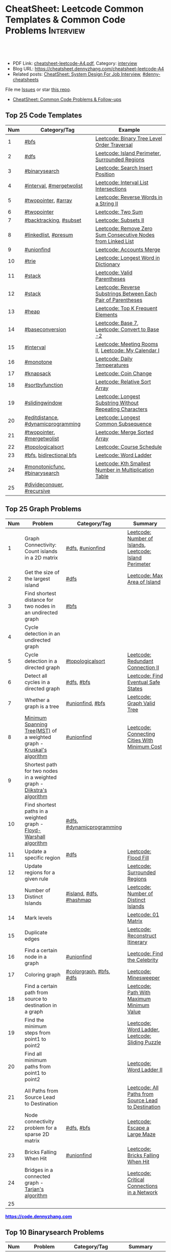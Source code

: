 * CheatSheet: Leetcode Common Templates & Common Code Problems    :Interview:
:PROPERTIES:
:type:     language
:export_file_name: cheatsheet-leetcode-A4.pdf
:END:

#+BEGIN_HTML
<a href="https://github.com/dennyzhang/cheatsheet.dennyzhang.com/tree/master/cheatsheet-leetcode-A4"><img align="right" width="200" height="183" src="https://www.dennyzhang.com/wp-content/uploads/denny/watermark/github.png" /></a>
<div id="the whole thing" style="overflow: hidden;">
<div style="float: left; padding: 5px"> <a href="https://www.linkedin.com/in/dennyzhang001"><img src="https://www.dennyzhang.com/wp-content/uploads/sns/linkedin.png" alt="linkedin" /></a></div>
<div style="float: left; padding: 5px"><a href="https://github.com/dennyzhang"><img src="https://www.dennyzhang.com/wp-content/uploads/sns/github.png" alt="github" /></a></div>
<div style="float: left; padding: 5px"><a href="https://www.dennyzhang.com/slack" target="_blank" rel="nofollow"><img src="https://www.dennyzhang.com/wp-content/uploads/sns/slack.png" alt="slack"/></a></div>
</div>

<br/><br/>
<a href="http://makeapullrequest.com" target="_blank" rel="nofollow"><img src="https://img.shields.io/badge/PRs-welcome-brightgreen.svg" alt="PRs Welcome"/></a>
#+END_HTML

- PDF Link: [[https://github.com/dennyzhang/cheatsheet.dennyzhang.com/blob/master/cheatsheet-leetcode-A4/cheatsheet-leetcode-A4.pdf][cheatsheet-leetcode-A4.pdf]], Category: [[https://cheatsheet.dennyzhang.com/category/interview/][interview]]
- Blog URL: https://cheatsheet.dennyzhang.com/cheatsheet-leetcode-A4
- Related posts: [[https://cheatsheet.dennyzhang.com/cheatsheet-systemdesign-A4][CheatSheet: System Design For Job Interview]], [[https://github.com/topics/denny-cheatsheets][#denny-cheatsheets]]

File me [[https://github.com/dennyzhang/cheatsheet.dennyzhang.com/issues][Issues]] or star [[https://github.com/dennyzhang/cheatsheet.dennyzhang.com][this repo]].

- [[https://cheatsheet.dennyzhang.com/cheatsheet-followup-A4][CheatSheet: Common Code Problems & Follow-ups]]
** Top 25 Code Templates
| Num | Category/Tag                       | Example                                                       |
|-----+------------------------------------+---------------------------------------------------------------|
|   1 | [[https://code.dennyzhang.com/review-bfs][#bfs]]                               | [[https://code.dennyzhang.com/binary-tree-level-order-traversal][Leetcode: Binary Tree Level Order Traversal]]                   |
|   2 | [[https://code.dennyzhang.com/review-dfs][#dfs]]                               | [[https://code.dennyzhang.com/island-perimeter][Leetcode: Island Perimeter]], [[https://code.dennyzhang.com/surrounded-regions][Surrounded Regions]]                |
|   3 | [[https://code.dennyzhang.com/review-binarysearch][#binarysearch]]                      | [[https://code.dennyzhang.com/search-insert-position][Leetcode: Search Insert Position]]                              |
|   4 | [[https://code.dennyzhang.com/review-interval][#interval]], [[https://code.dennyzhang.com/tag/mergetwolist][#mergetwolist]]           | [[https://code.dennyzhang.com/interval-list-intersections][Leetcode: Interval List Intersections]]                         |
|   5 | [[https://code.dennyzhang.com/review-twopointer][#twopointer]], [[https://code.dennyzhang.com/tag/array][#array]]                | [[https://code.dennyzhang.com/reverse-words-in-a-string-ii][Leetcode: Reverse Words in a String II]]                        |
|   6 | [[https://code.dennyzhang.com/review-twopointer][#twopointer]]                        | [[https://code.dennyzhang.com/two-sum][Leetcode: Two Sum]]                                             |
|   7 | [[https://code.dennyzhang.com/review-backtracking][#backtracking]], [[https://code.dennyzhang.com/tag/subset][#subset]]             | [[https://code.dennyzhang.com/subsets-ii][Leetcode: Subsets II]]                                          |
|   8 | [[https://code.dennyzhang.com/review-linkedlist][#linkedlist]], [[https://code.dennyzhang.com/followup-presum][#presum]]               | [[https://code.dennyzhang.com/remove-zero-sum-consecutive-nodes-from-linked-list][Leetcode: Remove Zero Sum Consecutive Nodes from Linked List]]  |
|   9 | [[https://code.dennyzhang.com/review-unionfind][#unionfind]]                         | [[https://code.dennyzhang.com/accounts-merge][Leetcode: Accounts Merge]]                                      |
|  10 | [[https://code.dennyzhang.com/review-trie][#trie]]                              | [[https://code.dennyzhang.com/longest-word-in-dictionary][Leetcode: Longest Word in Dictionary]]                          |
|  11 | [[https://code.dennyzhang.com/review-stack][#stack]]                             | [[https://code.dennyzhang.com/valid-parentheses][Leetcode: Valid Parentheses]]                                   |
|  12 | [[https://code.dennyzhang.com/review-stack][#stack]]                             | [[https://code.dennyzhang.com/reverse-substrings-between-each-pair-of-parentheses][Leetcode: Reverse Substrings Between Each Pair of Parentheses]] |
|  13 | [[https://code.dennyzhang.com/review-heap][#heap]]                              | [[https://code.dennyzhang.com/top-k-frequent-elements][Leetcode: Top K Frequent Elements]]                             |
|  14 | [[https://code.dennyzhang.com/followup-baseconversion][#baseconversion]]                    | [[https://code.dennyzhang.com/base-7][Leetcode: Base 7]], [[https://code.dennyzhang.com/convert-to-base-2][Leetcode: Convert to Base -2]]                |
|  15 | [[https://code.dennyzhang.com/review-interval][#interval]]                          | [[https://code.dennyzhang.com/meeting-rooms-ii][Leetcode: Meeting Rooms II]], [[https://code.dennyzhang.com/my-calendar-i][Leetcode: My Calendar I]]           |
|  16 | [[https://code.dennyzhang.com/review-monotone][#monotone]]                          | [[https://code.dennyzhang.com/daily-temperatures][Leetcode: Daily Temperatures]]                                  |
|  17 | [[https://code.dennyzhang.com/review-knapsack][#knapsack]]                          | [[https://code.dennyzhang.com/coin-change][Leetcode: Coin Change]]                                         |
|  18 | [[https://code.dennyzhang.com/tag/sortbyfunction][#sortbyfunction]]                    | [[https://code.dennyzhang.com/relative-sort-array][Leetcode: Relative Sort Array]]                                 |
|  19 | [[https://code.dennyzhang.com/review-slidingwindow][#slidingwindow]]                     | [[https://code.dennyzhang.com/longest-substring-without-repeating-characters][Leetcode: Longest Substring Without Repeating Characters]]      |
|  20 | [[https://code.dennyzhang.com/followup-editdistance][#editdistance]], [[https://code.dennyzhang.com/review-dynamicprogramming][#dynamicprogramming]] | [[https://code.dennyzhang.com/longest-common-subsequence][Leetcode: Longest Common Subsequence]]                          |
|  21 | [[https://code.dennyzhang.com/review-twopointer][#twopointer]], [[https://code.dennyzhang.com/tag/mergetwolist][#mergetwolist]]         | [[https://code.dennyzhang.com/merge-sorted-array][Leetcode: Merge Sorted Array]]                                  |
|  22 | [[https://code.dennyzhang.com/review-topologicalsort][#topologicalsort]]                   | [[https://code.dennyzhang.com/course-schedule][Leetcode: Course Schedule]]                                     |
|  23 | [[https://code.dennyzhang.com/review-bfs][#bfs]], [[https://code.dennyzhang.com/review-bfs][bidirectional bfs]]            | [[https://code.dennyzhang.com/word-ladder][Leetcode: Word Ladder]]                                         |
|  24 | [[https://code.dennyzhang.com/tag/monotonicfunc][#monotonicfunc]], [[https://code.dennyzhang.com/review-binarysearch][#binarysearch]]      | [[https://code.dennyzhang.com/kth-smallest-number-in-multiplication-table][Leetcode: Kth Smallest Number in Multiplication Table]]         |
|  25 | [[https://code.dennyzhang.com/review-divideconquer][#divideconquer]], [[https://code.dennyzhang.com/review-recursive][#recursive]]         |                                                               |
#+TBLFM: $1=@-1$1+1;N

** Top 25 Graph Problems
| Num | Problem                                                                 | Category/Tag              | Summary                                                 |
|-----+-------------------------------------------------------------------------+---------------------------+---------------------------------------------------------|
|   1 | Graph Connectivity: Count islands in a 2D matrix                        | [[https://code.dennyzhang.com/review-dfs][#dfs]], [[https://code.dennyzhang.com/review-unionfind][#unionfind]]          | [[https://code.dennyzhang.com/number-of-islands][Leetcode: Number of Islands]], [[https://code.dennyzhang.com/island-perimeter][Leetcode: Island Perimeter]] |
|   2 | Get the size of the largest island                                      | [[https://code.dennyzhang.com/review-dfs][#dfs]]                      | [[https://code.dennyzhang.com/max-area-of-island][Leetcode: Max Area of Island]]                            |
|   3 | Find shortest distance for two nodes in an undirected graph             | [[https://code.dennyzhang.com/review-bfs][#bfs]]                      |                                                         |
|   4 | Cycle detection in an undirected graph                                  |                           |                                                         |
|   5 | Cycle detection in a directed graph                                     | [[https://code.dennyzhang.com/review-topologicalsort][#topologicalsort]]          | [[https://code.dennyzhang.com/redundant-connection-ii][Leetcode: Redundant Connection II]]                       |
|   6 | Detect all cycles in a directed graph                          | [[https://code.dennyzhang.com/review-dfs][#dfs]], [[https://code.dennyzhang.com/review-bfs][#bfs]]                | [[https://code.dennyzhang.com/find-eventual-safe-states][Leetcode: Find Eventual Safe States]]                     |
|   7 | Whether a graph is a tree                                               | [[https://code.dennyzhang.com/review-unionfind][#unionfind]], [[https://code.dennyzhang.com/review-bfs][#bfs]]          | [[https://code.dennyzhang.com/graph-valid-tree][Leetcode: Graph Valid Tree]]                              |
|   8 | [[https://en.wikipedia.org/wiki/Minimum_spanning_tree][Minimum Spanning Tree(MST)]] of a weighted graph - [[https://en.wikipedia.org/wiki/Kruskal%27s_algorithm][Kruskal's algorithm]]    | [[https://code.dennyzhang.com/review-unionfind][#unionfind]]                | [[https://code.dennyzhang.com/connecting-cities-with-minimum-cost][Leetcode: Connecting Cities With Minimum Cost]]           |
|   9 | Shortest path for two nodes in a weighted graph -  [[https://en.wikipedia.org/wiki/Dijkstra's_algorithm][Dijkstra's algorithm]] |                           |                                                         |
|  10 | Find shortest paths in a weighted graph - [[https://en.wikipedia.org/wiki/Floyd-Warshall_algorithm][Floyd-Warshall algorithm]]      | [[https://code.dennyzhang.com/review-dfs][#dfs]], [[https://code.dennyzhang.com/review-dynamicprogramming][#dynamicprogramming]] |                                                         |
|  11 | Update a specific region                                                | [[https://code.dennyzhang.com/review-dfs][#dfs]]                      | [[https://code.dennyzhang.com/flood-fill][Leetcode: Flood Fill]]                                    |
|  12 | Update regions for a given rule                                         |                           | [[https://code.dennyzhang.com/surrounded-regions][Leetcode: Surrounded Regions]]                            |
|  13 | Number of Distinct Islands                                              | [[https://code.dennyzhang.com/tag/island][#island]], [[https://code.dennyzhang.com/review-dfs][#dfs]], [[https://code.dennyzhang.com/review-hashmap][#hashmap]]   | [[https://code.dennyzhang.com/number-of-distinct-islands][Leetcode: Number of Distinct Islands]]                    |
|  14 | Mark levels                                                             |                           | [[https://code.dennyzhang.com/01-matrix][Leetcode: 01 Matrix]]                                     |
|  15 | Duplicate edges                                                         |                           | [[https://code.dennyzhang.com/reconstruct-itinerary][Leetcode: Reconstruct Itinerary]]                         |
|  16 | Find a certain node in a graph                                          | [[https://code.dennyzhang.com/review-unionfind][#unionfind]]                | [[https://code.dennyzhang.com/find-the-celebrity][Leetcode: Find the Celebrity]]                            |
|  17 | Coloring graph                                                          | [[https://code.dennyzhang.com/followup-colorgraph][#colorgraph]], [[https://code.dennyzhang.com/review-bfs][#bfs]], [[https://code.dennyzhang.com/review-dfs][#dfs]]   | [[https://code.dennyzhang.com/minesweeper][Leetcode: Minesweeper]]                                   |
|  18 | Find a certain path from source to destination in a graph               |                           | [[https://code.dennyzhang.com/path-with-maximum-minimum-value][Leetcode: Path With Maximum Minimum Value]]               |
|  19 | Find the minimum steps from point1 to point2                            |                           | [[https://code.dennyzhang.com/word-ladder][Leetcode: Word Ladder]], [[https://code.dennyzhang.com/sliding-puzzle][Leetcode: Sliding Puzzle]]         |
|  20 | Find all minimum paths from point1 to point2                            |                           | [[https://code.dennyzhang.com/word-ladder-ii][Leetcode: Word Ladder II]]                                |
|  21 | All Paths from Source Lead to Destination                               |                           | [[https://code.dennyzhang.com/all-paths-from-source-lead-to-destination][Leetcode: All Paths from Source Lead to Destination]]     |
|  22 | Node connectivity problem for a sparse 2D matrix                        | [[https://code.dennyzhang.com/review-dfs][#dfs]], [[https://code.dennyzhang.com/review-bfs][#bfs]]                | [[https://code.dennyzhang.com/escape-a-large-maze][Leetcode: Escape a Large Maze]]                           |
|  23 | Bricks Falling When Hit                                                 | [[https://code.dennyzhang.com/review-unionfind][#unionfind]]                | [[https://code.dennyzhang.com/bricks-falling-when-hit][Leetcode: Bricks Falling When Hit]]                       |
|  24 | Bridges in a connected graph - [[https://en.wikipedia.org/wiki/Tarjan%27s_strongly_connected_components_algorithm][Tarjan's algorithm]]                       |                           | [[https://code.dennyzhang.com/critical-connections-in-a-network][Leetcode: Critical Connections in a Network]]             |
|  25 |                                                                         |                           |                                                         |
#+TBLFM: $1=@-1$1+1;N

#+BEGIN_HTML
<a href="https://code.dennyzhang.com"><b><font color=blue>https://code.dennyzhang.com</font></b></a>
#+END_HTML

[[https://cheatsheet.dennyzhang.com/cheatsheet-leetcode-A4][https://cdn.dennyzhang.com/images/brain/denny_leetcode.png]]
#+BEGIN_HTML
<a href="https://cheatsheet.dennyzhang.com"><img align="right" width="185" height="37" src="https://raw.githubusercontent.com/dennyzhang/cheatsheet.dennyzhang.com/master/images/cheatsheet_dns.png"></a>
#+END_HTML

** Top 10 Binarysearch Problems
| Num | Problem                                     | Category/Tag                  | Summary                                                                |
|-----+---------------------------------------------+-------------------------------+------------------------------------------------------------------------|
|   1 | Find the first true                         | [[https://code.dennyzhang.com/review-binarysearch][#binarysearch]]                 | [[https://code.dennyzhang.com/first-bad-version][Leetcode: First Bad Version]]                                            |
|   2 | Find the last true                          | [[https://code.dennyzhang.com/review-binarysearch][#binarysearch]]                 | [[https://code.dennyzhang.com/longest-repeating-substring][Leetcode: Longest Repeating Substring]]                                  |
|   3 | Search Insert Position                      | [[https://code.dennyzhang.com/review-binarysearch][#binarysearch]]                 | [[https://code.dennyzhang.com/search-insert-position][Leetcode: Search Insert Position]], [[https://code.dennyzhang.com/time-based-key-value-store][Leetcode: Time Based Key-Value Store]] |
|   4 | Random Point in Non-overlapping Rectangles  | [[https://code.dennyzhang.com/review-binarysearch][#binarysearch]]                 | [[https://code.dennyzhang.com/random-point-in-non-overlapping-rectangles][Leetcode: Random Point in Non-overlapping Rectangles]]                   |
|   5 | Binary search on monotonic function         | [[https://code.dennyzhang.com/tag/monotonicfunc][#monotonicfunc]], [[https://code.dennyzhang.com/review-binarysearch][#binarysearch]] | [[https://code.dennyzhang.com/sqrtx][Leetcode: Sqrt(x)]], [[https://code.dennyzhang.com/capacity-to-ship-packages-within-d-days][Leetcode: Capacity To Ship Packages Within D Days]]   |
|   6 | Place k elements to minimize max distance   | [[https://code.dennyzhang.com/tag/monotonicfunc][#monotonicfunc]], [[https://code.dennyzhang.com/tag/float][#float]]        | [[https://code.dennyzhang.com/minimize-max-distance-to-gas-station][Leetcode: Minimize Max Distance to Gas Station]]                         |
|   7 | Missing Element in Sorted Array             | [[https://code.dennyzhang.com/review-binarysearch][#binarysearch]]                 | [[https://code.dennyzhang.com/missing-element-in-sorted-array][Leetcode: Missing Element in Sorted Array]]                              |
|   8 | Kth Smallest Number in Multiplication Table | [[https://code.dennyzhang.com/tag/monotonicfunc][#monotonicfunc]], [[https://code.dennyzhang.com/review-binarysearch][#binarysearch]] | [[https://code.dennyzhang.com/kth-smallest-number-in-multiplication-table][Leetcode: Kth Smallest Number in Multiplication Table]]                  |
#+TBLFM: $1=@-1$1+1;N

** Top 15 Dynamic Programming Problems
| Num | Problem                                       | Time Complexity | Category/Tag                             | Summary                                          |
|-----+-----------------------------------------------+-----------------+------------------------------------------+--------------------------------------------------|
|   1 | [[https://en.wikipedia.org/wiki/Maximum_subarray_problem][Maximum subarray problem]] - [[https://en.wikipedia.org/wiki/Maximum_subarray_problem#Kadane's_algorithm][Kadane's algorithm]] | O(n)            | [[https://code.dennyzhang.com/followup-maxsubarraysum][#maxsubarraysum]], [[https://code.dennyzhang.com/review-dynamicprogramming][#dynamicprogramming]]     | [[https://code.dennyzhang.com/maximum-subarray][Leetcode: Maximum Subarray]]                       |
|   2 | [[https://en.wikipedia.org/wiki/Longest_increasing_subsequence][LIS - Longest increasing subsequence]]          | O(n)            | [[https://code.dennyzhang.com/followup-lis][#lis]], [[https://code.dennyzhang.com/review-string][#string]], [[https://code.dennyzhang.com/review-dynamicprogramming][#dynamicprogramming]]       | [[https://code.dennyzhang.com/longest-increasing-subsequence][Leetcode: Longest Increasing Subsequence]]         |
|   3 | [[https://en.wikipedia.org/wiki/Longest_common_subsequence_problem][LCS - Longest Common Subsequence]]              | O(n*m)          | [[https://code.dennyzhang.com/followup-lcs][#lcs]], [[https://code.dennyzhang.com/followup-editdistance][#editdistance]], [[https://code.dennyzhang.com/review-dynamicprogramming][#dynamicprogramming]] | [[https://code.dennyzhang.com/longest-common-subsequence][Leetcode: Longest Common Subsequence]]             |
|   4 | LPS - Longest Palindromic Subsequence         | O(n)            | [[https://code.dennyzhang.com/review-palindrome][#palindrome]], [[https://code.dennyzhang.com/review-dynamicprogramming][#dynamicprogramming]]         | [[https://code.dennyzhang.com/longest-palindromic-subsequence][Leetcode: Longest Palindromic Subsequence]]        |
|   5 | [[https://en.wikipedia.org/wiki/Longest_palindromic_substring][Longest Palindromic Substring]]                 | O(n^2)/O(n)     | [[https://code.dennyzhang.com/review-palindrome][#palindrome]],[[https://code.dennyzhang.com/review-dynamicprogramming][#dynamicprogramming]]          | [[https://code.dennyzhang.com/longest-palindromic-substring][Leetcode: Longest Palindromic Substring]]          |
|   6 | [[https://en.wikipedia.org/wiki/Edit_distance][Edit distance of two strings]]                  | O(n^2)          | [[https://code.dennyzhang.com/followup-editdistance][#editdistance]], [[https://code.dennyzhang.com/review-dynamicprogramming][#dynamicprogramming]]       | [[https://code.dennyzhang.com/edit-distance][Leetcode: Edit Distance]]                          |
|   7 | Count of distinct subsequence                 | O(n)            | [[https://code.dennyzhang.com/followup-countdistinctmoves][#countdistinctmoves]], [[https://code.dennyzhang.com/followup-hashmap][#hashmap]]            | [[https://code.dennyzhang.com/distinct-subsequences-ii][Leetcode: Distinct Subsequences II]]               |
|   8 | Maximum profits with certain costs            | O(n^2)          | [[https://code.dennyzhang.com/followup-maxprofitwithcost][#maxprofitwithcost]], [[https://code.dennyzhang.com/review-dynamicprogramming][#dynamicprogramming]]  | [[https://code.dennyzhang.com/4-keys-keyboard][Leetcode: 4 Keys Keyboard]]                        |
|   9 | Get two subset with the same sum              | O(n*s)          | [[https://code.dennyzhang.com/review-knapsack][#knapsack]], [[https://code.dennyzhang.com/review-dynamicprogramming][#dynamicprogramming]]           | [[https://code.dennyzhang.com/tallest-billboard][Leetcode: Tallest Billboard]]                      |
|  10 | Count out of boundary paths in a 2D matrix    | O(n*m*N)        | [[https://code.dennyzhang.com/followup-countdistinctmoves][#countdistinctmoves]], [[https://code.dennyzhang.com/review-bfs][#bfs]]                | [[https://code.dennyzhang.com/out-of-boundary-paths][Leetcode: Out of Boundary Paths]]                  |
|  11 | [[https://en.wikipedia.org/wiki/Regular_expression][Regular Expression Matching]]                   | O(n*m)          | [[https://code.dennyzhang.com/followup-editdistance][#editdistance]], [[https://code.dennyzhang.com/review-dynamicprogramming][#dynamicprogramming]]       | [[https://code.dennyzhang.com/regular-expression-matching][Leetcode: Regular Expression Matching]]            |
|  12 | Wildcard Matching                             | O(n*m)          | [[https://code.dennyzhang.com/followup-editdistance][#editdistance]], [[https://code.dennyzhang.com/review-dynamicprogramming][#dynamicprogramming]]       | [[https://code.dennyzhang.com/wildcard-matching][Leetcode: Wildcard Matching]]                      |
|  13 | Multiple choices for each step                | O(n*m)          | [[https://code.dennyzhang.com/review-dynamicprogramming][#dynamicprogramming]]                      | [[https://code.dennyzhang.com/filling-bookcase-shelves][Leetcode: Filling Bookcase Shelves]]               |
|  14 | [[https://en.wikipedia.org/wiki/Minimum-weight_triangulation][Minimum-weight triangulation]]                  | O(n*n*n)        | [[https://code.dennyzhang.com/review-dynamicprogramming][#dynamicprogramming]]                      | [[https://code.dennyzhang.com/minimum-score-triangulation-of-polygon][Leetcode: Minimum Score Triangulation of Polygon]] |
#+TBLFM: $1=@-1$1+1;N

** Top 10 BinaryTree Problems
| Num | Problem                                           | Category/Tag | Summary                                                               |
|-----+---------------------------------------------------+--------------+-----------------------------------------------------------------------|
|   1 | Binary Tree Level Order Traversal                 | [[https://code.dennyzhang.com/review-bfs][#bfs]]         | [[https://code.dennyzhang.com/binary-tree-right-side-view][Leetcode: Binary Tree Right Side View]]                                 |
|   2 | Height of binary tree                             | [[https://code.dennyzhang.com/review-dfs][#dfs]]         | [[https://code.dennyzhang.com/balanced-binary-tree][Leetcode: Balanced Binary Tree]]                                        |
|   3 | LCA - Lowest Common Ancestor of a binary Tree     | [[https://code.dennyzhang.com/review-dfs][#dfs]]         | [[https://code.dennyzhang.com/lowest-common-ancestor-of-a-binary-tree][Leetcode: Lowest Common Ancestor of a Binary Tree]]                     |
|   4 | Check whether a binary tree is a full binary tree | [[https://code.dennyzhang.com/review-dfs][#dfs]], [[https://code.dennyzhang.com/review-bfs][#bfs]]   |                                                                       |
|   5 | Construct binary tree                             | [[https://code.dennyzhang.com/review-recursive][#recursive]]   | [[https://code.dennyzhang.com/construct-binary-tree-from-preorder-and-postorder-traversal][Leetcode: Construct Binary Tree from Preorder and Postorder Traversal]] |
|   7 | Validate Binary Search Tree                       | [[https://code.dennyzhang.com/review-dfs][#dfs]]         | [[https://code.dennyzhang.com/validate-binary-search-tree][Leetcode: Validate Binary Search Tree]]                                 |
|   6 | Right view of a tree                              |              |                                                                       |
#+TBLFM: $1=@-1$1+1;N
** Top 5 String Problems
| Num | Problem                           | Category/Tag                       | Summary                               |
|-----+-----------------------------------+------------------------------------+---------------------------------------|
|   1 | [[https://en.wikipedia.org/wiki/Edit_distance][Edit distance of two strings]]      | [[https://code.dennyzhang.com/followup-editdistance][#editdistance]], [[https://code.dennyzhang.com/review-dynamicprogramming][#dynamicprogramming]] | [[https://code.dennyzhang.com/edit-distance][Leetcode: Edit Distance]]               |
|   2 | Remove duplicate letters          | [[https://code.dennyzhang.com/review-stack][#stack]], [[https://code.dennyzhang.com/review-greedy][#greedy]]                    | [[https://code.dennyzhang.com/remove-duplicate-letters][Remove Duplicate Letters]]              |
|   3 | Word ladder                       | [[https://code.dennyzhang.com/review-string][#string]], [[https://code.dennyzhang.com/review-bfs][#bfs]], [[https://code.dennyzhang.com/review-backtracking][#backtracking]]       | [[https://code.dennyzhang.com/word-ladder][Leetcode: Word Ladder]]                 |
|   4 | lrs - Longest repeating substring | [[https://code.dennyzhang.com/followup-lrs][#lrs]], [[https://code.dennyzhang.com/tag/rollinghash][#rollinghash]]                 | [[https://leetcode.com/problems/longest-repeating-substring/][Leetcode: Longest Repeating Substring]] |
#+TBLFM: $1=@-1$1+1;N
** Top 5 Linkedlist Problems
| Num | Problem                          | Category/Tag             | Summary                        |
|-----+----------------------------------+--------------------------+--------------------------------|
|   1 | Merge k Sorted Lists             | [[https://code.dennyzhang.com/review-linkedlist][#linkedlist]], [[https://code.dennyzhang.com/review-heap][#heap]]       | [[https://code.dennyzhang.com/merge-k-sorted-lists][Leetcode: Merge k Sorted Lists]] |
|   2 | Detect cycle for a linked list   | [[https://code.dennyzhang.com/review-twopointer][#twopointer]], [[https://code.dennyzhang.com/review-linkedlist][#linkedlist]] | [[https://code.dennyzhang.com/linked-list-cycle][Leetcode: Linked List Cycle]]    |
|   3 | LFU cache with double linkedlist | [[https://code.dennyzhang.com/followup-lfu][#lfu]], [[https://code.dennyzhang.com/review-linkedlist][#linkedlist]]        | [[https://code.dennyzhang.com/lfu-cache][Leetcode: LFU Cache]]            |
#+TBLFM: $1=@-1$1+1;N
** Top 10 Math Problems
| Num | Problem                                 | Category/Tag | Summary                                        |
|-----+-----------------------------------------+--------------+------------------------------------------------|
|   1 | Check prime - [[https://en.wikipedia.org/wiki/Sieve_of_Eratosthenes][Sieve of Eratosthenes]]     | [[https://code.dennyzhang.com/tag/prime][#prime]]       | [[https://code.dennyzhang.com/count-primes][Leetcode: Count Primes]]                         |
|   2 | Check leap year                         | [[https://code.dennyzhang.com/tag/leapyear][#leapyear]]    | [[https://code.dennyzhang.com/day-of-the-week][Leetcode: Day of the Week]]                      |
|   3 | GCD                                     | [[https://code.dennyzhang.com/review-gcd][#gcd]]         |                                                |
|   4 | Rectangle                               | [[https://code.dennyzhang.com/review-rectangle][#rectangle]]   |                                                |
|   5 | Rotate Array by k steps                 | [[https://code.dennyzhang.com/tag/rotatelist][#rotatelist]]  | [[https://code.dennyzhang.com/rotate-array][Leetcode: Rotate Array]]                         |
|   6 | Mapping data range of getRand algorithm | [[https://code.dennyzhang.com/review-random][#random]]      | [[https://code.dennyzhang.com/implement-rand10-using-rand7][Leetcode: Implement Rand10() Using Rand7()]]     |
|   7 | Deal with float                         | [[https://code.dennyzhang.com/tag/float][#float]]       | [[https://code.dennyzhang.com/minimize-max-distance-to-gas-station][Leetcode: Minimize Max Distance to Gas Station]] |
#+TBLFM: $1=@-1$1+1;N

** Top 5 Greedy Problems
| Num | Problem                                   | Category/Tag              | Summary                                             |
|-----+-------------------------------------------+---------------------------+-----------------------------------------------------|
|   1 | Next Permutation                          | [[https://code.dennyzhang.com/followup-nextpermutation][#nextpermutation]], [[https://code.dennyzhang.com/review-greedy][#greedy]] | [[https://code.dennyzhang.com/next-permutation][Leetcode: Next Permutation]]                          |
|   2 | Split Array into Consecutive Subsequences | [[https://code.dennyzhang.com/tag/splitarray][#splitarray]], [[https://code.dennyzhang.com/review-greedy][#greedy]]      | [[https://code.dennyzhang.com/split-array-into-consecutive-subsequences][Leetcode: Split Array into Consecutive Subsequences]] |
|   3 | Remove duplicate letters                  | [[https://code.dennyzhang.com/review-stack][#stack]], [[https://code.dennyzhang.com/review-greedy][#greedy]]           | [[https://code.dennyzhang.com/remove-duplicate-letters][Remove Duplicate Letters]]                            |
|   4 | Two City Scheduling                       | [[https://code.dennyzhang.com/review-greedy][#greedy]]                   | [[https://code.dennyzhang.com/two-city-scheduling][Leetcode: Two City Scheduling]]                       |
|   5 |                                           |                           |                                                     |
#+TBLFM: $1=@-1$1+1;N
** Top 20 Object-Oriented Design Problems
| Num | Problem                      | Category/Tag           | Example                                |
|-----+------------------------------+------------------------+----------------------------------------|
|   1 | Max Stack                    | [[https://code.dennyzhang.com/review-stack][#stack]] , [[https://code.dennyzhang.com/review-oodesign][#oodesign]]     | [[https://code.dennyzhang.com/max-stack][Leetcode: Max Stack]]                    |
|   2 | LRU cache                    | [[https://code.dennyzhang.com/review-linkedlist][#linkedlist]], [[https://code.dennyzhang.com/review-oodesign][#oodesign]] | [[https://code.dennyzhang.com/lru-cache][Leetcode: LRU Cache]]                    |
|   3 | LFU cache                    | [[https://code.dennyzhang.com/review-linkedlist][#linkedlist]], [[https://code.dennyzhang.com/review-oodesign][#oodesign]] | [[https://code.dennyzhang.com/lfu-cache][Leetcode: LFU Cache]]                    |
|   4 | Design Hit Counter           | [[https://code.dennyzhang.com/review-oodesign][#oodesign]]              | [[https://code.dennyzhang.com/design-hit-counter][Leetcode: Design Hit Counter]]           |
|   5 | Logger Rate Limiter          | [[https://code.dennyzhang.com/review-oodesign][#oodesign]]              | [[https://code.dennyzhang.com/logger-rate-limiter][Leetcode: Logger Rate Limiter]]          |
|   6 | Design HashMap               | [[https://code.dennyzhang.com/review-oodesign][#oodesign]]              | [[https://code.dennyzhang.com/design-hashmap][Leetcode: Design HashMap]]               |
|   7 | Insert Delete GetRandom O(1) | [[https://code.dennyzhang.com/review-oodesign][#oodesign]], [[https://code.dennyzhang.com/review-random][#random]]     | [[https://code.dennyzhang.com/insert-delete-getrandom-o1][Leetcode: Insert Delete GetRandom O(1)]] |
#+TBLFM: $1=@-1$1+1;N
** Top 50 General Problems
| Num | Problem                                              | Category/Tag                      | Example                                                                      |
|-----+------------------------------------------------------+-----------------------------------+------------------------------------------------------------------------------|
|   1 | Longest substring with at most K distinct characters | [[https://code.dennyzhang.com/review-slidingwindow][#slidingwindow]], [[https://code.dennyzhang.com/followup-atmostkdistinct][#atmostkdistinct]]  | [[https://code.dennyzhang.com/longest-substring-with-at-most-k-distinct-characters][Leetcode: Longest Substring with At Most K Distinct Characters]]               |
|   2 | Longest subarray with maximum K 0s                   | [[https://code.dennyzhang.com/review-slidingwindow][#slidingwindow]]                    | [[https://code.dennyzhang.com/max-consecutive-ones-iii][Leetcode: Max Consecutive Ones III]]                                           |
|   3 | Seperate a list into several groups                  | [[https://code.dennyzhang.com/followup-groupelements][#groupelements]], [[https://code.dennyzhang.com/review-twopointer][#twopointer]]       | [[https://code.dennyzhang.com/summary-ranges][Leetcode: Summary Ranges]]                                                     |
|   4 | Split string                                         | [[https://code.dennyzhang.com/review-string][#string]]                           | [[https://code.dennyzhang.com/license-key-formatting][Leetcode: License Key Formatting]]                                             |
|   5 | TopK problem                                         | [[https://code.dennyzhang.com/review-heap][#heap]], [[https://code.dennyzhang.com/followup-topk][#topk]]                      | [[https://code.dennyzhang.com/top-k-frequent-elements][Leetcode: Top K Frequent Elements]], [[https://code.dennyzhang.com/find-k-pairs-with-smallest-sums][Leetcode: Find K Pairs with Smallest Sums]] |
|   6 | Longest Palindromic Subsequence                      | [[https://code.dennyzhang.com/review-dynamicprogramming][#dynamicprogramming]]               | [[https://code.dennyzhang.com/longest-palindromic-subsequence][Leetcode: Longest Palindromic Subsequence]]                                    |
|   7 | Sort one array based on another array                | [[https://code.dennyzhang.com/tag/sortbyfunction][#sortbyfunction]]                   | [[https://code.dennyzhang.com/relative-sort-array][Leetcode: Relative Sort Array]]                                                |
|   8 | [[https://leetcode.com/articles/a-recursive-approach-to-segment-trees-range-sum-queries-lazy-propagation/][Range update with lazy propagation]]                   | [[https://code.dennyzhang.com/tag/ecombinedcaculation][#combinedcaculation]], [[https://code.dennyzhang.com/followup-rangesum][#rangesum]]    | [[https://code.dennyzhang.com/corporate-flight-bookings][Leetcode: Corporate Flight Bookings]]                                          |
|   9 | Monotone stack for consecutive subarrays             | [[https://code.dennyzhang.com/review-monotone][#montone]]                          | [[https://code.dennyzhang.com/online-stock-span][Leetcode: Online Stock Span]], [[https://code.dennyzhang.com/sum-of-subarray-minimums][Leetcode: Sum of Subarray Minimums]]              |
|  10 | Get all possibilities of subsets                     | [[https://code.dennyzhang.com/tag/subset][#subset]], [[https://code.dennyzhang.com/review-backtracking][#backtracking]]            | [[https://code.dennyzhang.com/subsets-ii][Leetcode: Subsets II]], [[https://code.dennyzhang.com/subsets][Leetcode: Subsets]]                                      |
|  11 | Choose k numbers from a list                         | [[https://code.dennyzhang.com/review-combination][#combination]], [[https://code.dennyzhang.com/review-backtracking][#backtracking]]       | [[https://code.dennyzhang.com/combination-sum-ii][Leetcode: Combination Sum II]]                                                 |
|  12 | Combination from multiple segments                   | [[https://code.dennyzhang.com/review-combination][#combination]], [[https://code.dennyzhang.com/review-backtracking][#backtracking]]       | [[https://code.dennyzhang.com/letter-combinations-of-a-phone-number][Leetcode: Letter Combinations of a Phone Number]]                              |
|  13 | Remove nodes from linked list                        | [[https://code.dennyzhang.com/review-linkedlist][#linkedlist]], [[https://code.dennyzhang.com/followup-presum][#presum]]              | [[https://code.dennyzhang.com/remove-zero-sum-consecutive-nodes-from-linked-list][Leetcode: Remove Zero Sum Consecutive Nodes from Linked List]]                 |
|  14 | Check whether a linked list has a loop               |                                   |                                                                              |
|  15 | Two pointers                                         | [[https://code.dennyzhang.com/followup-twosum][#twosum]], [[https://code.dennyzhang.com/review-twopointer][#twopointer]]              | [[https://code.dennyzhang.com/two-sum][Leetcode: Two Sum]]                                                            |
|  16 | Buy stock for maximum profit list                    | [[https://code.dennyzhang.com/tag/array][#array]], [[https://code.dennyzhang.com/review-greedy][#greedy]], [[https://code.dennyzhang.com/tag/buystock][#buystock]]        | [[https://code.dennyzhang.com/stock-decision][Leetcode: Best Time to Buy and Sell Stock]]                                    |
|  17 | Prefix search from a list of strings                 | [[https://code.dennyzhang.com/review-trie][#trie]]                             | [[https://code.dennyzhang.com/longest-word-in-dictionary][Leetcode: Longest Word in Dictionary]]                                         |
|  18 | Factor Combinations                                  | [[https://code.dennyzhang.com/review-combination][#combination]], [[https://code.dennyzhang.com/review-backtracking][#backtracking]]       | [[https://code.dennyzhang.com/factor-combinations][Leetcode: Factor Combinations]]                                                |
|  19 | Permutation without duplicates                       | [[https://code.dennyzhang.com/tag/permutation][#permutation]], [[https://code.dennyzhang.com/review-backtracking][#backtracking]]       | [[https://code.dennyzhang.com/palindrome-permutation-ii][Leetcode: Palindrome Permutation II]]                                          |
|  20 | Int to string or string to int                       | [[https://code.dennyzhang.com/review-bitmanipulation][#bitmanipulation]]                  |                                                                              |
|  21 | [[https://www.geeksforgeeks.org/convert-number-negative-base-representation/][Convert a number into negative base representation]]   | [[https://code.dennyzhang.com/review-bitmanipulation][#bitmanipulation]], [[https://code.dennyzhang.com/followup-baseconversion][#baseconversion]] | [[https://code.dennyzhang.com/convert-to-base-2][Leetcode: Convert to Base -2]]                                                 |
|  22 | Network connectivity                                 | [[https://code.dennyzhang.com/review-unionfind][#unionfind]]                        | [[https://code.dennyzhang.com/friend-circles][Leetcode: Friend Circles]]                                                     |
|  23 | Build relationship among different sets              | [[https://code.dennyzhang.com/review-unionfind][#unionfind]]                        | [[https://code.dennyzhang.com/accounts-merge][Leetcode: Accounts Merge]]                                                     |
|  24 | [[https://en.wikipedia.org/wiki/Knapsack_problem][Knapsack problem to maximize benefits]]                | [[https://code.dennyzhang.com/review-knapsack][#knapsack]]                         | [[https://code.dennyzhang.com/coin-change][Leetcode: Coin Change]]                                                        |
|  25 | Find the next greater value                          | [[https://code.dennyzhang.com/review-monotone][#monotone]]                         | [[https://code.dennyzhang.com/daily-temperatures][Leetcode: Daily Temperatures]]                                                 |
|  26 | Meeting conflict                                     | [[https://code.dennyzhang.com/review-interval][#interval]]                         | [[https://code.dennyzhang.com/meeting-rooms][Leetcode: Meeting Rooms]], [[https://code.dennyzhang.com/course-schedule][Leetcode: Course Schedule]]                           |
|  27 | Minimum conference rooms                             | [[https://code.dennyzhang.com/review-interval][#interval]], [[https://code.dennyzhang.com/followup-meetingconflict][#meetingconflict]]       | [[https://code.dennyzhang.com/meeting-rooms-ii][Leetcode: Meeting Rooms II]]                                                   |
|  28 | Quick slow pointers                                  | [[https://code.dennyzhang.com/review-twopointer][#twopointer]]                       | [[https://code.dennyzhang.com/middle-of-linked-list][LintCode: Middle of Linked List]]                                              |
|  29 | Longest Repeating Character with at most K changes   | [[https://code.dennyzhang.com/review-slidingwindow][#slidingwindow]]                    | [[https://code.dennyzhang.com/longest-repeating-character-replacement][Leetcode: Longest Repeating Character Replacement]]                            |
|  30 | Prefix and Suffix Search                             | [[https://code.dennyzhang.com/review-trie][#trie]]                             | [[https://code.dennyzhang.com/prefix-and-suffix-search][Leetcode: Prefix and Suffix Search]]                                           |
|  31 | Remove duplicate letters                             | [[https://code.dennyzhang.com/review-greedy][#greedy]], [[https://code.dennyzhang.com/review-string][#string]], [[https://code.dennyzhang.com/review-stack][#stack]]          | [[https://code.dennyzhang.com/remove-duplicate-letters][Leetcode: Remove Duplicate Letters]]                                           |
|  32 | Beautiful array                                      | [[https://code.dennyzhang.com/review-divideconquer][#divideconquer]]                    | [[https://code.dennyzhang.com/beautiful-array][Leetcode: Beautiful Array]]                                                    |
|  33 | Whether 132 pattern exists in array                  | [[https://code.dennyzhang.com/review-stack][#stack]]                            | [[https://code.dennyzhang.com/132-pattern][Leetcode: 132 Pattern]]                                                        |
|  34 | Detect conflicts of intervals                        | [[https://code.dennyzhang.com/review-interval][#interval]]                         | [[https://code.dennyzhang.com/non-overlapping-intervals][Leetcode: Non-overlapping Intervals]]                                          |
|  35 | Segment tree: solves range query problems quickly    | [[https://code.dennyzhang.com/review-segmenttree][#segmenttree]]                      | [[https://code.dennyzhang.com/range-sum-query-mutable][Leetcode: Range Sum Query - Mutable]]                                          |
|  36 | Find best meeting points for a list of nodes         | [[https://code.dennyzhang.com/tag/meetingpoint][#meetingpoint]]                     | [[https://code.dennyzhang.com/best-meeting-point][Leetcode: Best Meeting Point]]                                                 |
|  37 | Find the size of longest wiggle subsequence          | [[https://code.dennyzhang.com/followup-subsequence][#subsequence]], [[https://code.dennyzhang.com/followup-wiggle][#wiggle]]             | [[https://code.dennyzhang.com/wiggle-subsequence][Leetcode: Wiggle Subsequence]]                                                 |
|  38 | Sequence reconstruction                              | [[https://code.dennyzhang.com/review-topologicalsort][#topologicalsort]]                  | [[https://code.dennyzhang.com/sequence-reconstruction][Leetcode: Sequence Reconstruction]]                                            |
|  39 | Construct Binary Tree from String                    | [[https://code.dennyzhang.com/review-stack][#stack]]                            | [[https://code.dennyzhang.com/construct-binary-tree-from-string][Construct Binary Tree from String]]                                            |
|  40 | Use more space to save time                          | [[https://code.dennyzhang.com/review-stack][#stack]]                            | [[https://code.dennyzhang.com/min-stack][Leetcode: Min Stack]]                                                          |
|  41 | Min max game problems                                | [[https://code.dennyzhang.com/review-minmax][#minmax]], [[https://code.dennyzhang.com/review-dynamicprogramming][#dynamicprogramming]]      | [[https://code.dennyzhang.com/predict-the-winner][Leetcode: Predict the Winner]], [[https://code.dennyzhang.com/stone-game][Leetcode: Stone Game]]                           |
|  42 | Shortest Subarray with Sum at Least K                | [[https://code.dennyzhang.com/review-monotone][#monotone]]                         | [[https://code.dennyzhang.com/shortest-subarray-with-sum-at-least-k][Leetcode: Shortest Subarray with Sum at Least K]]                              |
|  43 | Wiggle sort                                          |                                   | [[https://code.dennyzhang.com/wiggle-sort-ii][Leetcode: Wiggle Sort II]]                                                     |
|  44 |                                                      |                                   | [[https://code.dennyzhang.com/remove-duplicates-from-sorted-array-ii][Leetcode: Remove Duplicates from Sorted Array II]]                             |
|  45 |                                                      |                                   | [[https://en.wikipedia.org/wiki/Travelling_salesman_problem][Travelling salesman problem]]                                                  |
#+TBLFM: $1=@-1$1+1;N

#+BEGIN_HTML
<a href="https://cheatsheet.dennyzhang.com"><img align="right" width="185" height="37" src="https://raw.githubusercontent.com/dennyzhang/cheatsheet.dennyzhang.com/master/images/cheatsheet_dns.png"></a>
#+END_HTML
** Basic Thinking Methodologies
| Num | Name                                                    | Summary |
|-----+---------------------------------------------------------+---------|
|   1 | [[https://en.wikipedia.org/wiki/Trial_and_error][Trial and error]]                                         |         |
|   2 | Divide and Conquer                                      |         |
|   3 | Start with naive algorithm, then identify useless steps |         |
#+TBLFM: $1=@-1$1+1;N
** Tips: Think From The Other Direction
| Num | Name                                                     | Summary                                |
|-----+----------------------------------------------------------+----------------------------------------|
|   1 | In graph, instead of deleting edges, add edge in reverse | [[https://code.dennyzhang.com/bricks-falling-when-hit][Leetcode: Bricks Falling When Hit]]      |
|   2 | Instead of BFS from empty to islands, do the otherwise   | [[https://code.dennyzhang.com/as-far-from-land-as-possible][Leetcode: As Far from Land as Possible]] |
|   3 | Avoid deleting element from hashmaps                     |                                        |
#+TBLFM: $1=@-1$1+1;N
** Common Tips For Clean Code
| Num | Name                                                                   | Summary                                                                 |
|-----+------------------------------------------------------------------------+-------------------------------------------------------------------------|
|   1 | Calculate sum of a range quickly                                       | [[https://code.dennyzhang.com/followup-presum][#presum]],[[https://code.dennyzhang.com/maximum-subarray][Leetcode: Maximum Subarray]]                                      |
|   2 | Move in four directions for a matrix                                   | [[https://code.dennyzhang.com/sliding-puzzle][Leetcode: Sliding Puzzle]]                                                |
|   3 | Split string by multiple separators                                    | [[https://code.dennyzhang.com/brace-expansion][Leetcode: Brace Expansion]]                                               |
|   4 | Add a dummy tailing element to simplify code                           | [[https://code.dennyzhang.com/brace-expansion][Leetcode: Brace Expansion]]                                               |
|   5 | Fast slow pointers                                                     | [[https://code.dennyzhang.com/middle-of-linked-list][LintCode: Middle of Linked List]]                                         |
|   6 | Deep copy an array                                                     | [[https://code.dennyzhang.com/combination-sum][Leetcode: Combination Sum]]                                               |
|   7 | Use arrays instead of hashmaps, if possible                            | [[https://code.dennyzhang.com/number-of-days-in-a-month][Leetcode: Number of Days in a Month]]                                     |
|   8 | Control the order of dfs                                               | [[https://code.dennyzhang.com/subsets-ii][Leetcode: Subsets II]]                                                    |
|   9 | Avoid inserting into the head of an array                              | [[https://code.dennyzhang.com/path-in-zigzag-labelled-binary-tree][Leetcode: Path In Zigzag Labelled Binary Tree]]                           |
|  10 | From right to left, instead of left to right                           | [[https://code.dennyzhang.com/merge-sorted-array][Leetcode: Merge Sorted Array]]                                            |
|  11 | Think the other way around                                             | =Add Items= vs =Remove Items=, =Increase Counter= vs =Decrease Counter= |
|  12 | Avoid unnecessary if...else...                                         | res[i] = (diff/2 <= k), [[https://code.dennyzhang.com/can-make-palindrome-from-substring][Leetcode: Can Make Palindrome from Substring]]    |
|  13 | To get the case of K, solve: at most K - at most (K-1)                 | [[https://code.dennyzhang.com/subarrays-with-k-different-integers][Leetcode: Subarrays with K Different Integers]]                           |
|  14 | Instead of deleting entry from hashmap, decrease counter               | [[https://code.dennyzhang.com/longest-substring-with-at-most-k-distinct-characters][Leetcode: Longest Substring with At Most K Distinct Characters]]          |
|  15 | Find the max/min; If not found, return 0                               | [[https://code.dennyzhang.com/minimum-area-rectangle][Leetcode: Minimum Area Rectangle]]                                        |
|  16 | With helper function vs without helper function                        | [[https://code.dennyzhang.com/longest-repeating-character-replacement][Leetcode: Longest Repeating Character Replacement]]                       |
|  17 | Instead of adding a character, try to delete one                       | [[https://code.dennyzhang.com/longest-string-chain][Leetcode: Longest String Chain]]                                          |
|  18 | [[https://code.dennyzhang.com/tag/roudtrippass][#roudtrippass]]: from left to right, then right to left                  | [[https://code.dennyzhang.com/shortest-distance-to-a-character][Leetcode: Shortest Distance to a Character]]                              |
|  19 | Delayed calculation to simplify the code                               | [[https://code.dennyzhang.com/interval-list-intersections][Leetcode: Interval List Intersections]]                                   |
|  20 | Instead of removing, add padding elements                              | [[https://code.dennyzhang.com/duplicate-zeros][Leetcode: Duplicate Zeros]]                                               |
|  21 | Initialize array with n+1 length to simplify code                      | [[https://code.dennyzhang.com/range-addition][Leetcode: Range Addition]]                                                |
|  22 | Look for off-by-one errors, sometimes use i+1<len(l) vs i<len(l)       | [[https://code.dennyzhang.com/previous-permutation-with-one-swap][Leetcode: Previous Permutation With One Swap]]                            |
|  23 | Hashmap can reduce calculation, but may complicate things too          | [[https://code.dennyzhang.com/maximum-frequency-stack][Leetcode: Maximum Frequency Stack]]                                       |
|  24 | Sliding window to get the longest size of subarray                     | [[https://code.dennyzhang.com/max-consecutive-ones-iii][Leetcode: Max Consecutive Ones III]]                                      |
|  25 | In matrix dfs, change cell to impossible value to avoid state hashmap  | [[https://code.dennyzhang.com/word-search-ii][Leetcode: Word Search II]]                                                |
|  26 | For palindrome check, check the whole string, instead of the left half | [[https://code.dennyzhang.com/longest-chunked-palindrome-decomposition][Leetcode: Longest Chunked Palindrome Decomposition]]                      |
|  27 | Avoid unnecessary precheck                                             |                                                                         |
|  28 | One pass instead of two pass                                           |                                                                         |
|  29 | Swiping line algorithm                                                 |                                                                         |
|  30 | Add a dummy head node for linked list                                  |                                                                         |
|  31 | Hide details which are irrelevant                                      |                                                                         |
#+TBLFM: $1=@-1$1+1;N
** Golang Tips
| Name                                              | Summary                                                                                        |
|---------------------------------------------------+------------------------------------------------------------------------------------------------|
| Golang return a tuple                             | =func dfs(root *TreeNode, max *float64) (sum int, cnt int)=, [[https://code.dennyzhang.com/maximum-average-subtree][Leetcode: Maximum Average Subtree]] |
| Use strings.Builder, instead of string            | [[https://code.dennyzhang.com/unique-email-addresses][Leetcode: Unique Email Addresses]]                                                               |
| Variable Conversion                               | =float64(x_int/y_int)= != =float64(x_int)/float64(y_int)=, [[https://code.dennyzhang.com/maximum-average-subtree][Leetcode: Maximum Average Subtree]]   |
| For a list of objects, pass by value or reference | =f(l []*TreeNode)= vs =f(l *[]*TreeNode)=, [[https://code.dennyzhang.com/lowest-common-ancestor-of-a-binary-tree][Leetcode: Lowest Common Ancestor of a Binary Tree]]   |
** Whiteboard Tips
| Name                                                    | Summary                                                               |
|---------------------------------------------------------+-----------------------------------------------------------------------|
| Focus on your key motivations or thinkings              | Pivot quickly from interviewers' feedback                             |
| Brute force algorithm add values                        | Intuitive algorithms are  usually the starting points of optimal ones |
| Work through specific test case clearly                 | Reduce bugs, and help to obtain interviewers' feedback early          |
| Naming variables could be tricky                        | Settle down a set of variables per your preference                    |
| You don't have to crack all problems/optimal algorithms |                                                                       |
** More Data Structure
| Name           | Summary |
|----------------+---------|
| Tree map       |         |
| [[https://www.geeksforgeeks.org/inverted-index/][Inverted Index]] |         |

** Resource For Code Problems
| Name                 | Summary                                                                                          |
|----------------------+--------------------------------------------------------------------------------------------------|
| Leetcode summary     | [[https://leetcode.com/problemset/top-google-questions/][Link: Top Google Questions]], [[https://leetcode.com/problemset/top-100-liked-questions/][Link: Top 100 Liked Questions]], [[https://leetcode.com/problemset/top-interview-questions/][Link: Top Interview Questions]]         |
| Leetcode summary     | [[https://github.com/kdn251/interviews][GitHub: kdn251/interviews]], [[https://github.com/liyin2015/Algorithms-and-Coding-Interviews][Github: Algorithms-and-Coding-Interviews]]                              |
|----------------------+--------------------------------------------------------------------------------------------------|
| YouTube              | [[https://www.youtube.com/watch?v=XKu_SEDAykw][How to: Work at Google - Example Coding/Engineering Interview]], [[https://www.youtube.com/channel/UCUBt1TDQTl1atYsscVoUzoQ/videos][lee 215]], [[https://www.youtube.com/channel/UCDVYMs-SYiJxhIU2T0e7gzw/videos][Aoxiang Cui]], [[https://www.youtube.com/channel/UCamg61pfZpRnTp5-L4XEM1Q][happygirlzt]] |
| Online test websites | [[https://codeforces.com][codeforces.com]], [[https://www.spoj.com][spoj.com]], [[https://codingcompetitions.withgoogle.com/codejam/schedule][Google - codejam]], [[https://www.hackerrank.com][hackerrank.com]], [[https://www.hackerrank.com/domains/algorithms?filters%5Bdifficulty%5D%5B%5D=hard&filters%5Bstatus%5D%5B%5D=unsolved][hackerrank - hard]], [[http://poj.org/][poj.org]]           |
| Online test websites | [[http://acm.hdu.edu.cn/][acm.hdu.edu.cn]], [[http://acm.zju.edu.cn/onlinejudge/][acm.zju.edu.cn]], [[http://acm.timus.ru][acm.timus.ru]], [[https://uva.onlinejudge.org][uva.onlinejudge.org]]                                |
| [[https://visualgo.net/en][visualgo]]             | visualizing data structures and algorithms through animation                                     |
| Reference            | [[https://www.geeksforgeeks.org][geeksforgeeks.org]], [[https://www.youtube.com/channel/UCZCFT11CWBi3MHNlGf019nw][Youtube: Abdul Bari - Algorithm]]                                               |
| Reference            | [[https://www.cs.princeton.edu/courses/archive/spring13/cos423/lectures.php][COS 423 Theory of Algorithms]]                                                                     |

** Resource For Code Problems - In Chinese                         :noexport:
| Name      | Summary                                    |
|-----------+--------------------------------------------|
| Reference | [[https://github.com/imhuay/Algorithm_Interview_Notes-Chinese/tree/master/C-算法][Algorithm_Interview_Notes-Chinese/C-算法]]   |
| Reference | [[https://www.kancloud.cn/kancloud/data-structure-and-algorithm-notes/72897][Link: 数据结构与算法/leetcode/lintcode题解]] |
** More Resources
License: Code is licensed under [[https://www.dennyzhang.com/wp-content/mit_license.txt][MIT License]].

https://www.cs.princeton.edu/~rs/AlgsDS07/

https://www.geeksforgeeks.org/top-10-algorithms-in-interview-questions/
#+BEGIN_HTML
<a href="https://cheatsheet.dennyzhang.com"><img align="right" width="201" height="268" src="https://raw.githubusercontent.com/USDevOps/mywechat-slack-group/master/images/denny_201706.png"></a>

<a href="https://cheatsheet.dennyzhang.com"><img align="right" src="https://raw.githubusercontent.com/dennyzhang/cheatsheet.dennyzhang.com/master/images/cheatsheet_dns.png"></a>
#+END_HTML
* org-mode configuration                                           :noexport:
#+STARTUP: overview customtime noalign logdone showall
#+DESCRIPTION:
#+KEYWORDS:
#+LATEX_HEADER: \usepackage[margin=0.6in]{geometry}
#+LaTeX_CLASS_OPTIONS: [8pt]
#+LATEX_HEADER: \usepackage[english]{babel}
#+LATEX_HEADER: \usepackage{lastpage}
#+LATEX_HEADER: \usepackage{fancyhdr}
#+LATEX_HEADER: \pagestyle{fancy}
#+LATEX_HEADER: \fancyhf{}
#+LATEX_HEADER: \rhead{Updated: \today}
#+LATEX_HEADER: \rfoot{\thepage\ of \pageref{LastPage}}
#+LATEX_HEADER: \lfoot{\href{https://github.com/dennyzhang/cheatsheet.dennyzhang.com/tree/master/cheatsheet-leetcode-A4}{GitHub: https://github.com/dennyzhang/cheatsheet.dennyzhang.com/tree/master/cheatsheet-leetcode-A4}}
#+LATEX_HEADER: \lhead{\href{https://cheatsheet.dennyzhang.com/cheatsheet-slack-A4}{Blog URL: https://cheatsheet.dennyzhang.com/cheatsheet-leetcode-A4}}
#+AUTHOR: Denny Zhang
#+EMAIL:  denny@dennyzhang.com
#+TAGS: noexport(n)
#+PRIORITIES: A D C
#+OPTIONS:   H:3 num:t toc:nil \n:nil @:t ::t |:t ^:t -:t f:t *:t <:t
#+OPTIONS:   TeX:t LaTeX:nil skip:nil d:nil todo:t pri:nil tags:not-in-toc
#+EXPORT_EXCLUDE_TAGS: exclude noexport
#+SEQ_TODO: TODO HALF ASSIGN | DONE BYPASS DELEGATE CANCELED DEFERRED
#+LINK_UP:
#+LINK_HOME:
* TODO [#A] 刷题个人感悟                                           :noexport:
1. 一味追求最优解可能就会误入歧途.
   面试中对candidate的期待是通过一些算法题展示CS基础素质,所以面试题都是能够现场依靠CS基础知识推出结果的.
   https://www.1point3acres.com/bbs/forum.php?mod=viewthread&tid=538566&extra=page%3D1%26filter%3Ddigest%26digest%3D1%26digest%3D1
* #  --8<-------------------------- separator ------------------------>8-- :noexport:
* TODO mitbbs job hunting: http://www.mitbbs.com/bbsdoc/JobHunting.html :noexport:
* TODO code template: quicksort/quickselection                     :noexport:
* TODO [#A] 刷题进阶Tips--分享给那些有刷题经验或工作经验的人: https://www.1point3acres.com/bbs/thread-289223-1-1.html :noexport:
* TODO 谈谈coding面试的种类与基本应对策略: https://www.1point3acres.com/bbs/thread-435598-1-1.html :noexport:
* TODO 刷题经验                                                    :noexport:
https://www.1point3acres.com/bbs/forum.php?mod=viewthread&tid=543136&extra=page=1&filter=digest&digest=1&sortid=192&digest=1&sortid=192
刷题王的春天-'硬'闯谷歌有感|一亩三分地求职版

https://www.1point3acres.com/bbs/forum.php?mod=viewthread&tid=289223&extra=page%3D1%26orderby%3Dheats
刷题进阶Tips-分享给那些有刷题经验或工作经验的人|一亩三分地刷题版

https://www.1point3acres.com/bbs/forum.php?mod=viewthread&tid=533799&extra=page%3D1%26filter%3Ddigest%26digest%3D1%26digest%3D1
刷题时候的一个小经验

https://www.1point3acres.com/bbs/forum.php?mod=viewthread&tid=521357&extra=page%3D1%26filter%3Ddigest%26digest%3D1%26digest%3D1
让刷题幸福感提高的一百个心得

https://www.1point3acres.com/bbs/forum.php?mod=viewthread&tid=433722&extra=page%3D1%26filter%3Ddigest%26digest%3D1%26digest%3D1
谈谈面试官在面试coding题目时的考察终点与心理活动, 求大米|一亩三分地刷题版

https://www.1point3acres.com/bbs/forum.php?mod=viewthread&tid=435598&extra=page%3D1%26filter%3Ddigest%26digest%3D1%26digest%3D1
谈谈coding面试的种类与基本应对策略, 欢迎其他有面试经验的人一起讨论|一亩三分地刷题版

https://www.1point3acres.com/bbs/thread-97234-1-1.html
***重磅炸弹*** Leetcode for Dummy|一亩三分地刷题版
#+BEGIN_EXAMPLE
1. 刷题前一个小时不要吃太多碳水化合物.饭困影响发挥
2. 睡眠很重要.睡不好第二天你根本不想动脑刷题
3. 有的时候自己想的头大,可以把题目发给你的朋友,让他帮你想想,然后聊聊天
4. 状态不好的时候,可以尝试一边听歌/聊天/游戏,一边看题目,不是为了凑时间,而是适当分散精力,减少那种无力感,同时又把难啃的骨头啃下去.
5. 仅仅是放下刷题,去做别的事情,是不能消除无力感的,因为这种感觉是源于你的水平不到位.
6. 请放弃使用ide进行刷题
7. 请不要因为6感到无力或者难为情,相信我这是短暂的（一两天的时间）然后你会进步的更快,更有成就感的
9. 刷题配合有氧运动效果更佳.如跑步,笔者用游泳,感觉二者互相促进,神清气爽
10. 特别想编程的时候,多提交几个题目
11. 不想编程的时候,多看看别人的解法和写代码的结构和细节
#+END_EXAMPLE

https://blog.csdn.net/chekongfu/article/details/82916504
#+BEGIN_EXAMPLE
波利亚用三本书:《How To Solve It》`《数学的发现》`《数学与猜想》来试图阐明人类解决问题的一般性的思维方法,总结起来主要有以下几种:

时刻不忘未知量.即时刻别忘记你到底想要求什么,问题是什么.（动态规划中问题状态的设定）
试错.对题目这里捅捅那里捣捣,用上所有的已知量,或使用所有你想到的操作手法,尝试着看看能不能得到有用的结论,能不能离答案近一步（回溯算法中走不通就回退）.
求解一个类似的题目.类似的题目也许有类似的结构,类似的性质,类似的解方案.通过考察或回忆一个类似的题目是如何解决的,也许就能够借用一些重要的点子（比较 Ugly Number 的三个题目:263. Ugly Number, 264. Ugly Number II, 313. Super Ugly Number）.
用特例启发思考.通过考虑一个合适的特例,可以方便我们快速寻找出一般问题的解.
反过来推导.对于许多题目而言,其要求的结论本身就隐藏了推论,不管这个推论是充分的还是必要的,都很可能对解题有帮助.
----------------
版权声明:本文为CSDN博主「东心十」的原创文章,遵循 CC 4.0 BY-SA 版权协议,转载请附上原文出处链接及本声明.
原文链接:https://blog.csdn.net/chekongfu/article/details/82916504
#+END_EXAMPLE

https://blog.csdn.net/qq_39521554/article/details/79160815
#+BEGIN_EXAMPLE
盲目刷题不可取,因此,刷题要一定要搞清楚刷题的目的和原因.其实无外乎4种:
如果想提升自己的思维能力,可以按照AC率由低到高二分查找匹配自己当前水平难度的题目,然后适当挑战高难度题（二分时间复杂度是O(logn),至少比从易到难的O(n)节省时间）
如果想巩固某一专题,那自然应该按照tag来刷题,但是因为所用的方法在求解前已知,不太利于思维能力的提升
如果什么都不懂,那么建议随机刷题,一来可以涨见识,二来进步空间比较大
如果想提高AC率或者增加自信,那么建议刷水题
----------------
版权声明:本文为CSDN博主「qq_39521554」的原创文章,遵循 CC 4.0 BY-SA 版权协议,转载请附上原文出处链接及本声明.
原文链接:https://blog.csdn.net/qq_39521554/article/details/79160815
#+END_EXAMPLE
* TODO general经验                                                 :noexport:
- 找一个/一群正在找工作的小伙伴,互改简历.做self-intro的mockup interview
* pitfalls                                                         :noexport:
- 要写相关的经验.不相关的经验哪怕含金量再高,也只会让HR觉得"你不该来这个岗位".
* TODO LeetCode难度                                                :noexport:
https://blog.csdn.net/haimianjie2012/article/details/77899728
LeetCode上面的题目偏基础性,基本上不考察复制的算法,很多都是对基础知识应用,难度与Topcoder div1 250或codeforces div1 A难度相当.如果想要练习编程基础或者准备面试的话,非常适合.
* discussion                                                       :noexport:
写题:千万不要埋头苦写,每写完一个子模块都要跟面试官说一遍写了啥,为什么这么写.我曾经还用过一个小trick:有一道原题,之前刷题的时候有一个很细节的bug,我思考了很久才想清楚为什么要这样处理.写题的时候,我想像面试官展示这个细节的精妙之处,就故意写了bug,写完这个小模块之后假装沉思一下,再一副恍然大悟的样子跟面试官说"我突然发现这样处理虽然看起来是对的,但其实有个corner case......".面试官其实根本就没注意到这有个bug,我解释了一会儿,还举了例子,他才发现这个处理的有趣之处.我相信这样他对我的印象更深刻了.

主动跑test case:写完之后,不要让面试官开口,而是主动说"那么现在我写完了,让我们来跑几个test cases,看看这个算法对不对",面试官好感度立刻增加.

关注公司Headcount,不到高峰期不轻易投简历
* English in coding interview session                              :noexport:
sorry I will keep the variable names short just for convenience. In real code I will sure use more descriptive names
Of course you are not looking for this brute force implementation. OK, this can be optimized by ....
should I start implement it in code, or you want me to conitnue to optimize it?
* TODO Think follow-up of one code problem                         :noexport:
- Did I see a similar code problem?
- What if there are negatives, not sorted, has duplicates, has cycles, etc?
- Can you solve the problem in a different way?
- How to speed up with multi-threading
